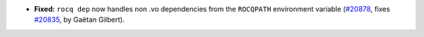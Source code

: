 - **Fixed:**
  ``rocq dep`` now handles non .vo dependencies from the ``ROCQPATH``
  environment variable
  (`#20878 <https://github.com/rocq-prover/rocq/pull/20878>`_,
  fixes `#20835 <https://github.com/rocq-prover/rocq/issues/20835>`_,
  by Gaëtan Gilbert).
